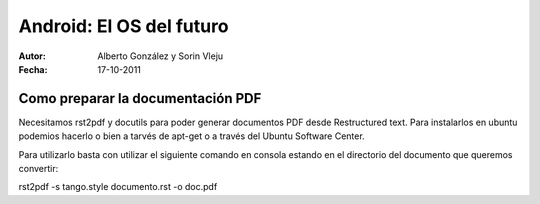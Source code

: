 ============================
Android: El OS del futuro
============================

:Autor: Alberto González y Sorin Vleju
:Fecha: 17-10-2011

Como preparar la documentación PDF
======

Necesitamos rst2pdf y docutils para poder generar documentos PDF desde Restructured text.
Para instalarlos en ubuntu podemios hacerlo o bien a tarvés de apt-get o a través del Ubuntu Software Center.

Para utilizarlo basta con utilizar el siguiente comando en consola estando en el directorio del documento que queremos convertir:

rst2pdf -s tango.style documento.rst -o doc.pdf




